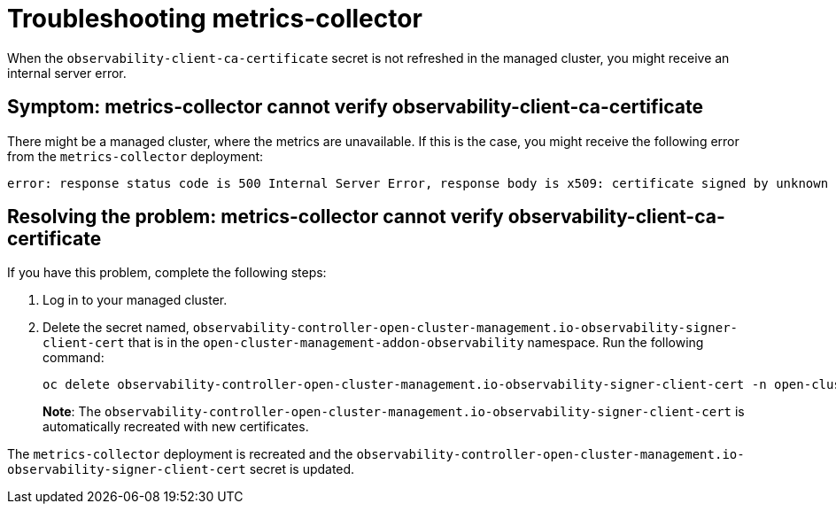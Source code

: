 [#troubleshooting-metrics-collector]
= Troubleshooting metrics-collector

When the `observability-client-ca-certificate` secret is not refreshed in the managed cluster, you might receive an internal server error.

[#symptom-observability-metrics-unavailable]
== Symptom: metrics-collector cannot verify observability-client-ca-certificate

There might be a managed cluster, where the metrics are unavailable. If this is the case, you might receive the following error from the `metrics-collector` deployment: 

----
error: response status code is 500 Internal Server Error, response body is x509: certificate signed by unknown authority (possibly because of "crypto/rsa: verification error" while trying to verify candidate authority certificate "observability-client-ca-certificate")
----

[#resolving-observability-metrics-unavailable]
== Resolving the problem: metrics-collector cannot verify observability-client-ca-certificate

If you have this problem, complete the following steps:

. Log in to your managed cluster. 

. Delete the secret named, `observability-controller-open-cluster-management.io-observability-signer-client-cert` that is in the `open-cluster-management-addon-observability` namespace. Run the following command:
+
----
oc delete observability-controller-open-cluster-management.io-observability-signer-client-cert -n open-cluster-management-addon-observability
----
+
*Note*: The `observability-controller-open-cluster-management.io-observability-signer-client-cert` is automatically recreated with new certificates. 

The `metrics-collector` deployment is recreated and the `observability-controller-open-cluster-management.io-observability-signer-client-cert` secret is updated.

